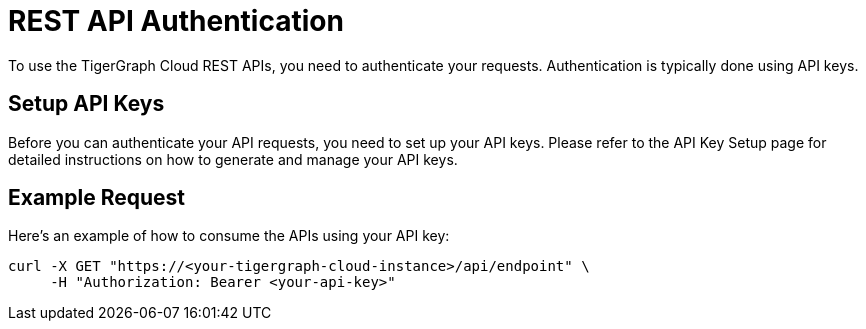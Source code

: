= REST API Authentication

To use the TigerGraph Cloud REST APIs, you need to authenticate your requests. Authentication is typically done using API keys.

== Setup API Keys

Before you can authenticate your API requests, you need to set up your API keys. Please refer to the API Key Setup page for detailed instructions on how to generate and manage your API keys.

== Example Request

Here’s an example of how to consume the APIs using your API key:

```bash
curl -X GET "https://<your-tigergraph-cloud-instance>/api/endpoint" \
     -H "Authorization: Bearer <your-api-key>"
```

